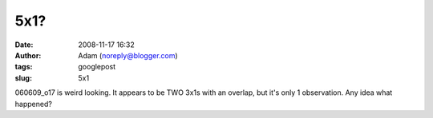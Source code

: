 5x1?
####
:date: 2008-11-17 16:32
:author: Adam (noreply@blogger.com)
:tags: googlepost
:slug: 5x1

060609\_o17 is weird looking. It appears to be TWO 3x1s with an overlap,
but it's only 1 observation. Any idea what happened?
